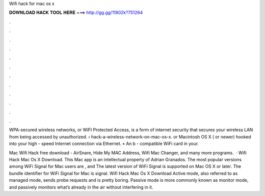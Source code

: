 Wifi hack for mac os x



𝐃𝐎𝐖𝐍𝐋𝐎𝐀𝐃 𝐇𝐀𝐂𝐊 𝐓𝐎𝐎𝐋 𝐇𝐄𝐑𝐄 ===> http://gg.gg/11802k?751264



.



.



.



.



.



.



.



.



.



.



.



.

WPA-secured wireless networks, or WiFI Protected Access, is a form of internet security that secures your wireless LAN from being accessed by unauthorized.  › hack-a-wireless-network-on-mac-os-x. or Macintosh OS X ( or newer) hooked into your high - speed Internet connection via Ethernet. • An b - compatible WiFi card in your.

Mac Wifi Hack free download - AirSnare, Hide My MAC Address, Wifi Mac Changer, and many more programs.  · Wifi Hack Mac Os X Download. This Mac app is an intellectual property of Adrian Granados. The most popular versions among WiFi Signal for Mac users are , and The latest version of WiFi Signal is supported on Mac OS X or later. The bundle identifier for WiFi Signal for Mac is signal. Wifi Hack Mac Os X Download Active mode, also referred to as managed mode, sends probe requests and is pretty boring. Passive mode is more commonly known as monitor mode, and passively monitors what’s already in the air without interfering in it.
